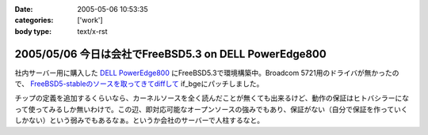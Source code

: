 :date: 2005-05-06 10:53:35
:categories: ['work']
:body type: text/x-rst

======================================================
2005/05/06 今日は会社でFreeBSD5.3 on DELL PowerEdge800
======================================================

社内サーバー用に購入した `DELL PowerEdge800`_ にFreeBSD5.3で環境構築中。Broadcom 5721用のドライバが無かったので、 `FreeBSD5-stableのソースを取ってきてdiffして`_ if_bgeにパッチしました。

チップの定義を追加するくらいなら、カーネルソースを全く読んだことが無くても出来るけど、動作の保証はヒトバシラーになって使ってみるしか無いわけで。この辺、即対応可能なオープンソースの強みでもあり、保証がない（自分で保証を作っていくしかない）という弱みでもあるなぁ。というか会社のサーバーで人柱するなと。


.. _`DELL PowerEdge800`: http://www1.jp.dell.com/content/products/productdetails.aspx/pedge_800?c=jp&l=jp&s=soho&~tab=specstab#tabtop

.. _`FreeBSD5-stableのソースを取ってきてdiffして`: http://www.freebsd.org/cgi/cvsweb.cgi/src/sys/dev/bge/if_bge.c.diff?r1=1.72.2.2%3ARELENG_5_3&tr1=1.82&r2=1.72.2%3ARELENG_5&tr2=1.72.2.10.2.1


.. :extend type: text/plain
.. :extend:
